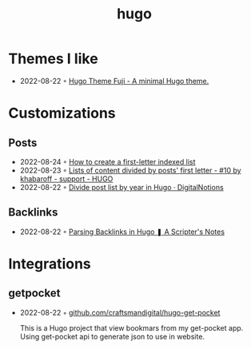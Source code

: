 :PROPERTIES:
:ID:       3500cc48-9c3a-4fc5-8bbc-9a82e14c0485
:END:
#+title: hugo
#+filetags: :hugo:

* Themes I like
- 2022-08-22 ◦ [[https://github.dsrkafuu.net/hugo-theme-fuji/][Hugo Theme Fuji - A minimal Hugo theme.]]
* Customizations
** Posts
 - 2022-08-24 ◦ [[https://gohugohq.com/howto/hugo-create-first-letter-indexed-list/][How to create a first-letter indexed list]]
 - 2022-08-23 ◦ [[https://discourse.gohugo.io/t/lists-of-content-divided-by-posts-first-letter/8534/10][Lists of content divided by posts' first letter - #10 by khabaroff - support - HUGO]]
 - 2022-08-22 ◦ [[https://digitalnotions.net/divide-post-list-by-year-in-hugo/][Divide post list by year in Hugo · DigitalNotions]]
** Backlinks
- 2022-08-22 ◦ [[https://scripter.co/parsing-backlinks-in-hugo/][Parsing Backlinks in Hugo ❚ A Scripter's Notes]]
* Integrations
** getpocket
- 2022-08-22 ◦ [[https://github.com/craftsmandigital/hugo-get-pocket][github.com/craftsmandigital/hugo-get-pocket]]

  This is a Hugo project that view bookmars from my get-pocket app. Using get-pocket api to generate json to use in website.
